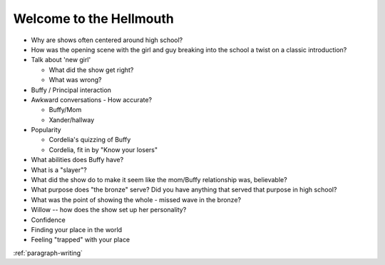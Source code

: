 .. _welcome-to-the-hellmouth:

Welcome to the Hellmouth
========================


* Why are shows often centered around high school?
* How was the opening scene with the girl and guy breaking into the school
  a twist on a classic introduction?
* Talk about 'new girl'

  * What did the show get right?
  * What was wrong?

* Buffy / Principal interaction
* Awkward conversations - How accurate?

  * Buffy/Mom
  * Xander/hallway

* Popularity

  * Cordelia's quizzing of Buffy
  * Cordelia, fit in by "Know your losers"

* What abilities does Buffy have?
* What is a "slayer"?
* What did the show do to make it seem like the mom/Buffy relationship was,
  believable?
* What purpose does "the bronze" serve? Did you have anything that served that
  purpose in high school?
* What was the point of showing the whole - missed wave in the bronze?
* Willow -- how does the show set up her personality?


* Confidence
* Finding your place in the world
* Feeling "trapped" with your place

:ref:`paragraph-writing`